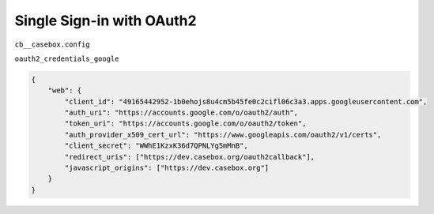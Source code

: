 Single Sign-in with OAuth2
==============================

``cb__casebox.config``

``oauth2_credentials_google``

.. code-block:: json

    {
        "web": {
            "client_id": "49165442952-1b0ehojs8u4cm5b45fe0c2cifl06c3a3.apps.googleusercontent.com",
            "auth_uri": "https://accounts.google.com/o/oauth2/auth",
            "token_uri": "https://accounts.google.com/o/oauth2/token",
            "auth_provider_x509_cert_url": "https://www.googleapis.com/oauth2/v1/certs",
            "client_secret": "WWhE1KzxK36d7QPNLYg5mMnB",
            "redirect_uris": ["https://dev.casebox.org/oauth2callback"],
            "javascript_origins": ["https://dev.casebox.org"]
        }
    }